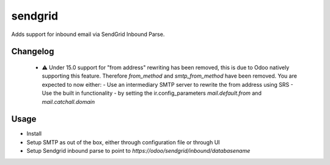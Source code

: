 ========
sendgrid
========

Adds support for inbound email via SendGrid Inbound Parse.

Changelog
=========

  - ⚠️ Under 15.0 support for "from address" rewriting has been removed, this is due to Odoo natively supporting this feature. Therefore `from_method` and `smtp_from_method` have been removed. You are expected to now either:
    - Use an intermediary SMTP server to rewrite the from address using SRS
    - Use the built in functionality - by setting the ir.config_parameters `mail.default.from` and `mail.catchall.domain`

Usage
=====

- Install
- Setup SMTP as out of the box, either through configuration file or through UI
- Setup Sendgrid inbound parse to point to `https://odoo/sendgrid/inbound/databasename`

